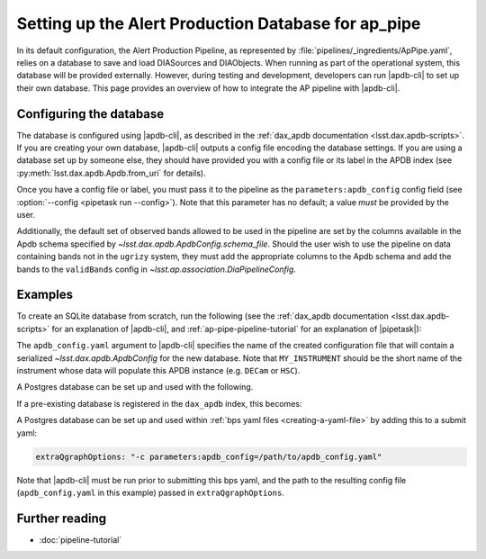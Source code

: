 .. py:currentmodule:: lsst.ap.pipe

.. _ap-pipe-apdb:

####################################################
Setting up the Alert Production Database for ap_pipe
####################################################

.. Centralized markup for program names

.. |apdb-cli| replace:: :command:`apdb-cli`

.. |pipetask| replace:: :command:`pipetask`


In its default configuration, the Alert Production Pipeline, as represented by :file:`pipelines/_ingredients/ApPipe.yaml`, relies on a database to save and load DIASources and DIAObjects.
When running as part of the operational system, this database will be provided externally.
However, during testing and development, developers can run |apdb-cli| to set up their own database.
This page provides an overview of how to integrate the AP pipeline with |apdb-cli|.

.. _section-ap-pipe-apdb-config:

Configuring the database
========================

The database is configured using |apdb-cli|, as described in the :ref:`dax_apdb documentation <lsst.dax.apdb-scripts>`.
If you are creating your own database, |apdb-cli| outputs a config file encoding the database settings.
If you are using a database set up by someone else, they should have provided you with a config file or its label in the APDB index (see :py:meth:`lsst.dax.apdb.Apdb.from_uri` for details).

Once you have a config file or label, you must pass it to the pipeline as the ``parameters:apdb_config`` config field (see :option:`--config <pipetask run --config>`).
Note that this parameter has no default; a value *must* be provided by the user.

Additionally, the default set of observed bands allowed to be used in the pipeline are set by the columns available in the Apdb schema specified by `~lsst.dax.apdb.ApdbConfig.schema_file`.
Should the user wish to use the pipeline on data containing bands not in the ``ugrizy`` system, they must add the appropriate columns to the Apdb schema and add the bands to the ``validBands`` config in `~lsst.ap.association.DiaPipelineConfig`.

.. _section-ap-pipe-apdb-examples:

Examples
========

To create an SQLite database from scratch, run the following (see the :ref:`dax_apdb documentation <lsst.dax.apdb-scripts>` for an explanation of |apdb-cli|, and :ref:`ap-pipe-pipeline-tutorial` for an explanation of |pipetask|):

.. prompt:: bash

   apdb-cli create-sql sqlite:///databases/apdb.db apdb_config.yaml
   apdb-cli metadata set apdb_config.yaml instrument MY_INSTRUMENT
   pipetask run -p ApPipe.yaml -c parameters:apdb_config=apdb_config.yaml differencer:coaddName=dcr -b repo -o myrun

The ``apdb_config.yaml`` argument to |apdb-cli| specifies the name of the created configuration file that will contain a serialized `~lsst.dax.apdb.ApdbConfig` for the new database.
Note that ``MY_INSTRUMENT`` should be the short name of the instrument whose data will populate this APDB instance (e.g. ``DECam`` or ``HSC``).

A Postgres database can be set up and used with the following.

.. prompt:: bash
    
   apdb-cli create-sql --namespace='my_apdb_name' 'postgresql://rubin@usdf-prompt-processing-dev.slac.stanford.edu/lsst-devl' apdb_config.yaml
   apdb-cli metadata set apdb_config.yaml instrument MY_INSTRUMENT
   pipetask run -p ApPipe.yaml -c parameters:apdb_config=apdb_config.yaml -d "my_data_query" -b repo -i my/input/collection -o my/output/collection

If a pre-existing database is registered in the ``dax_apdb`` index, this becomes:

.. prompt:: bash

   pipetask run -p ApPipe.yaml -c parameters:apdb_config=label:db_name -d "my_data_query" -b repo -i my/input/collection -o my/output/collection

A Postgres database can be set up and used within :ref:`bps yaml files <creating-a-yaml-file>` by adding this to a submit yaml:

.. code-block:: yaml

  extraQgraphOptions: "-c parameters:apdb_config=/path/to/apdb_config.yaml"
  
Note that |apdb-cli| must be run prior to submitting this bps yaml, and the path to the resulting config file (``apdb_config.yaml`` in this example) passed in ``extraQgraphOptions``.
  
.. _section-ap-pipe-apdb-seealso:

Further reading
===============

- :doc:`pipeline-tutorial`
